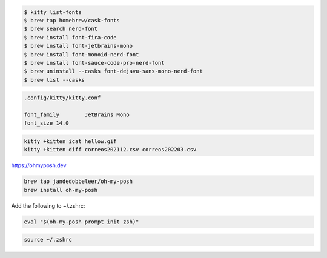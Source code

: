 .. code-block:: shell

    $ kitty list-fonts 
    $ brew tap homebrew/cask-fonts
    $ brew search nerd-font
    $ brew install font-fira-code  
    $ brew install font-jetbrains-mono
    $ brew install font-monoid-nerd-font
    $ brew install font-sauce-code-pro-nerd-font
    $ brew uninstall --casks font-dejavu-sans-mono-nerd-font
    $ brew list --casks


.. code-block:: shell

    .config/kitty/kitty.conf
    
    font_family        JetBrains Mono
    font_size 14.0


.. code-block:: shell

    kitty +kitten icat hellow.gif
    kitty +kitten diff correos202112.csv correos202203.csv
    

https://ohmyposh.dev

.. code-block:: shell

    brew tap jandedobbeleer/oh-my-posh
    brew install oh-my-posh


Add the following to ~/.zshrc:

.. code-block:: shell

    eval "$(oh-my-posh prompt init zsh)"


.. code-block:: shell

    source ~/.zshrc


